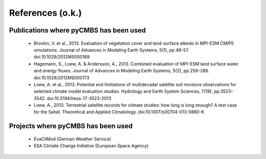 =================
References (o.k.)
=================

Publications where pyCMBS has been used
---------------------------------------

 * Brovkin, V. et al., 2013. Evaluation of vegetation cover and land-surface albedo in MPI-ESM CMIP5 simulations. Journal of Advances in Modeling Earth Systems, 5(1), pp.48–57. doi:10.1029/2012MS000169

 * Hagemann, S., Loew, A. & Andersson, A., 2013. Combined evaluation of MPI-ESM land surface water and energy fluxes. Journal of Advances in Modeling Earth Systems, 5(2), pp.259–286. doi:10.1029/2012MS000173

 * Loew, A. et al., 2013. Potential and limitations of multidecadal satellite soil moisture observations for selected climate model evaluation studies. Hydrology and Earth System Sciences, 17(9), pp.3523–3542. doi:10.5194/hess-17-3523-2013

 * Loew, A., 2013. Terrestrial satellite records for climate studies: how long is long enough? A test case for the Sahel. Theoretical and Applied Climatology. doi:10.1007/s00704-013-0880-6


Projects where pyCMBS has been used
-----------------------------------

 * EvaCliMod (German Weather Service)
 * ESA Climate Change Initiative (European Space Agency)
